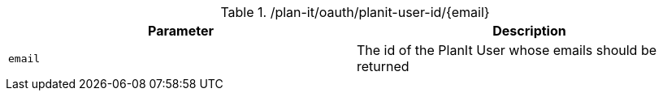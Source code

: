 .+/plan-it/oauth/planit-user-id/{email}+
|===
|Parameter|Description

|`+email+`
|The id of the PlanIt User whose emails should be returned

|===